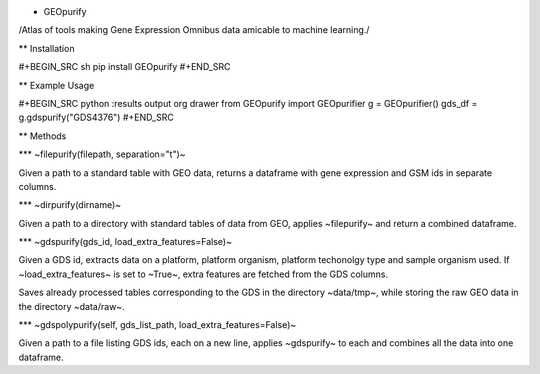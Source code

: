 * GEOpurify
/Atlas of tools making Gene Expression Omnibus data amicable to machine learning./

** Installation

#+BEGIN_SRC sh
pip install GEOpurify
#+END_SRC

** Example Usage

#+BEGIN_SRC python :results output org drawer
from GEOpurify import GEOpurifier
g = GEOpurifier()
gds_df = g.gdspurify("GDS4376")
#+END_SRC

** Methods

*** ~filepurify(filepath, separation="\t")~

Given a path to a standard table with GEO data, returns a dataframe
with gene expression and GSM ids in separate columns.

*** ~dirpurify(dirname)~

Given a path to a directory with standard tables of data from GEO,
applies ~filepurify~ and return a combined dataframe.

*** ~gdspurify(gds_id, load_extra_features=False)~

Given a GDS id, extracts data on a platform, platform organism,
platform techonolgy type and sample organism used. If
~load_extra_features~ is set to ~True~, extra features are fetched
from the GDS columns.

Saves already processed tables corresponding to the GDS in the
directory ~data/tmp~, while storing the raw GEO data in the directory
~data/raw~.

*** ~gdspolypurify(self, gds_list_path, load_extra_features=False)~

Given a path to a file listing GDS ids, each on a new line, applies
~gdspurify~ to each and combines all the data into one dataframe.



